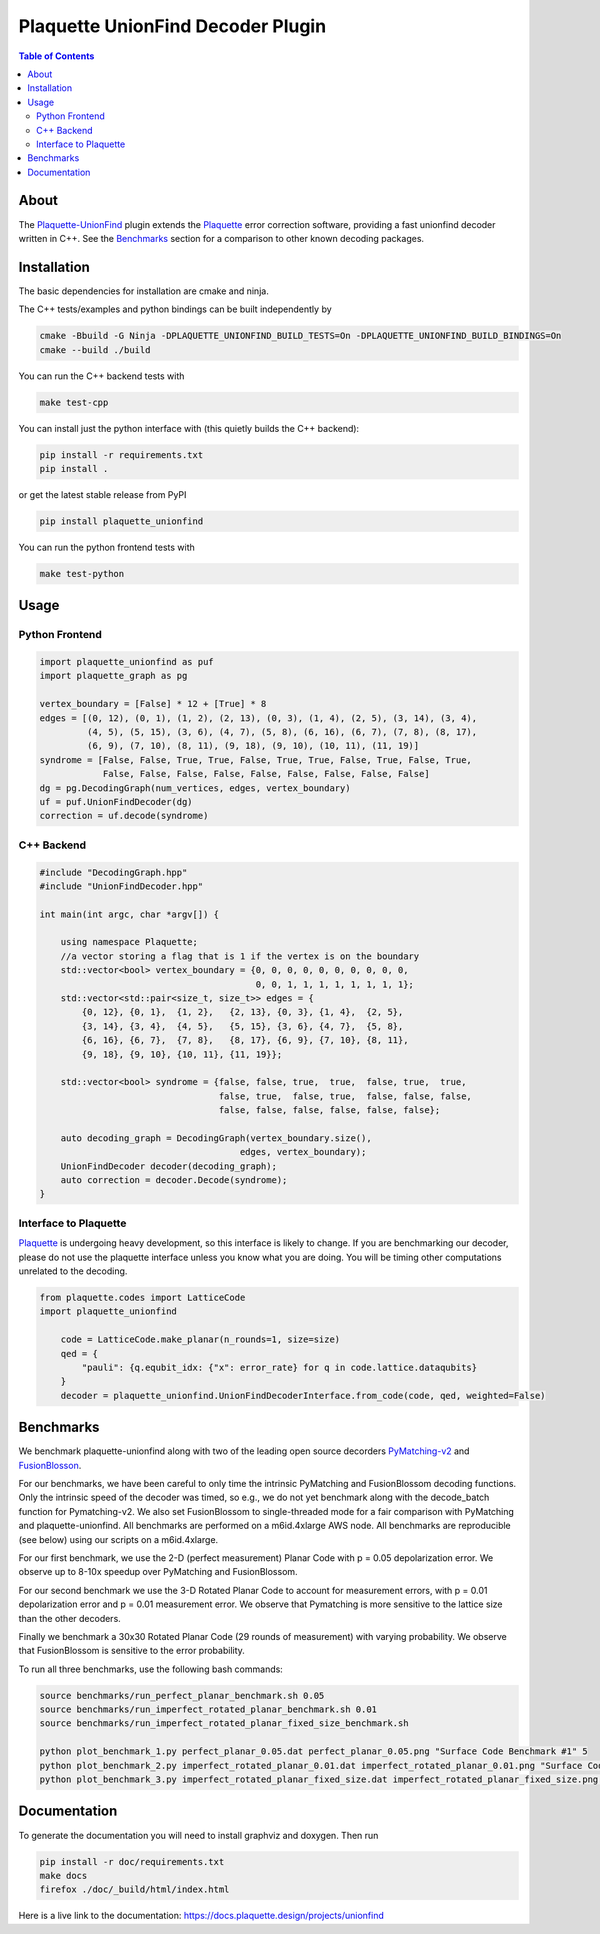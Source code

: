 ##################################
Plaquette UnionFind Decoder Plugin
##################################

.. image:: https://github.com/qc-design/plaquette-unionfind/actions/workflows/tests_linux.yml/badge.svg
    :target: https://github.com/qc-design/plaquette-unionfind/actions/workflows/tests_linux.yml

.. image:: https://github.com/qc-design/plaquette-unionfind/actions/workflows/tests_windows.yml/badge.svg
    :target: https://github.com/qc-design/plaquette-unionfind/actions/workflows/tests_windows.yml

.. header-start-inclusion-marker-do-not-remove

.. contents:: Table of Contents

.. about-start-inclusion-marker-do-not-remove

About 
=====

The `Plaquette-UnionFind <https://github.com/qc-design/plaquette-unionfind>`_ plugin
extends the `Plaquette <https://github.com/qc-design/plaquette>`_ error correction
software, providing a fast unionfind decoder written in C++. See the `Benchmarks`_
section for a comparison to other known decoding packages.

.. about-end-inclusion-marker-do-not-remove

.. installation-start-inclusion-marker-do-not-remove

Installation
============

The basic dependencies for installation are cmake and ninja.

The C++ tests/examples and python bindings can be built independently by

.. code-block:: console

   cmake -Bbuild -G Ninja -DPLAQUETTE_UNIONFIND_BUILD_TESTS=On -DPLAQUETTE_UNIONFIND_BUILD_BINDINGS=On
   cmake --build ./build


You can run the C++ backend tests with

.. code-block:: console

   make test-cpp


You can install just the python interface with (this quietly builds the C++ backend):

.. code-block:: console

   pip install -r requirements.txt
   pip install .

or get the latest stable release from PyPI

.. code-block:: console

    pip install plaquette_unionfind


You can run the python frontend tests with

.. code-block:: console

   make test-python

.. installation-end-inclusion-marker-do-not-remove

.. benchmark-start-inclusion-marker-do-not-remove

Usage
==========

Python Frontend
---------------

.. code-block:: python

    import plaquette_unionfind as puf
    import plaquette_graph as pg

    vertex_boundary = [False] * 12 + [True] * 8
    edges = [(0, 12), (0, 1), (1, 2), (2, 13), (0, 3), (1, 4), (2, 5), (3, 14), (3, 4),
             (4, 5), (5, 15), (3, 6), (4, 7), (5, 8), (6, 16), (6, 7), (7, 8), (8, 17),
             (6, 9), (7, 10), (8, 11), (9, 18), (9, 10), (10, 11), (11, 19)]
    syndrome = [False, False, True, True, False, True, True, False, True, False, True,
                False, False, False, False, False, False, False, False, False]
    dg = pg.DecodingGraph(num_vertices, edges, vertex_boundary)
    uf = puf.UnionFindDecoder(dg)
    correction = uf.decode(syndrome)


C++ Backend
-----------

.. code-block:: cpp

    #include "DecodingGraph.hpp"
    #include "UnionFindDecoder.hpp"

    int main(int argc, char *argv[]) {

        using namespace Plaquette;
        //a vector storing a flag that is 1 if the vertex is on the boundary
        std::vector<bool> vertex_boundary = {0, 0, 0, 0, 0, 0, 0, 0, 0, 0,
                                             0, 0, 1, 1, 1, 1, 1, 1, 1, 1};
        std::vector<std::pair<size_t, size_t>> edges = {
            {0, 12}, {0, 1},  {1, 2},   {2, 13}, {0, 3}, {1, 4},  {2, 5},
            {3, 14}, {3, 4},  {4, 5},   {5, 15}, {3, 6}, {4, 7},  {5, 8},
            {6, 16}, {6, 7},  {7, 8},   {8, 17}, {6, 9}, {7, 10}, {8, 11},
            {9, 18}, {9, 10}, {10, 11}, {11, 19}};

        std::vector<bool> syndrome = {false, false, true,  true,  false, true,  true,
                                      false, true,  false, true,  false, false, false,
                                      false, false, false, false, false, false};

        auto decoding_graph = DecodingGraph(vertex_boundary.size(),
                                          edges, vertex_boundary);
        UnionFindDecoder decoder(decoding_graph);
        auto correction = decoder.Decode(syndrome);
    }

Interface to Plaquette
----------------------

`Plaquette <https://github.com/qc-design/plaquette>`_ is undergoing heavy development, so this interface is likely to change. If you are benchmarking
our decoder, please do not use the plaquette interface unless you know what you are doing. You will be timing other computations unrelated to the decoding.

.. code-block:: python

    from plaquette.codes import LatticeCode
    import plaquette_unionfind
    
        code = LatticeCode.make_planar(n_rounds=1, size=size)
        qed = {
            "pauli": {q.equbit_idx: {"x": error_rate} for q in code.lattice.dataqubits}
        }
        decoder = plaquette_unionfind.UnionFindDecoderInterface.from_code(code, qed, weighted=False)
    
Benchmarks
==========

We benchmark plaquette-unionfind along with two of the leading open source decorders `PyMatching-v2 <https://arxiv.org/abs/2303.15933>`_ 
and `FusionBlosson <https://arxiv.org/abs/2305.08307>`_. 

For our benchmarks, we have been careful to only time the intrinsic PyMatching and FusionBlossom decoding
functions. Only the intrinsic speed of the decoder was timed, so e.g., we do not yet benchmark along with 
the decode_batch function for Pymatching-v2. We also set FusionBlossom to single-threaded mode for a fair 
comparison with PyMatching and plaquette-unionfind. All benchmarks are performed on a m6id.4xlarge AWS node. 
All benchmarks are reproducible (see below) using our scripts on a m6id.4xlarge.

For our first benchmark, we use the 2-D (perfect measurement) Planar Code with p = 0.05 depolarization
error. We observe up to 8-10x speedup over PyMatching and FusionBlossom.

.. image:: https://github.com/qc-design/plaquette-unionfind/blob/40fb8fab11ad60e281089e3b0b26865c899749cb/benchmarks/perfect_planar_0.05.png?raw=true
   :align: center
   :width: 500px 

For our second benchmark we use the 3-D Rotated Planar Code to account for measurement errors, with p = 0.01 depolarization
error and p = 0.01 measurement error. We observe that Pymatching is more sensitive to the lattice size than the other decoders.

.. image:: https://github.com/qc-design/plaquette-unionfind/blob/40fb8fab11ad60e281089e3b0b26865c899749cb/benchmarks/imperfect_rotated_planar_0.01.png?raw=true
   :align: center
   :width: 500px 

Finally we benchmark a 30x30 Rotated Planar Code (29 rounds of measurement) with varying probability. We observe that
FusionBlossom is sensitive to the error probability.

.. image:: https://github.com/qc-design/plaquette-unionfind/blob/40fb8fab11ad60e281089e3b0b26865c899749cb/benchmarks/imperfect_rotated_planar_fixed_size.png?raw=true
   :align: center
   :width: 500px 

To run all three benchmarks, use the following bash commands:

.. code-block:: console

   source benchmarks/run_perfect_planar_benchmark.sh 0.05
   source benchmarks/run_imperfect_rotated_planar_benchmark.sh 0.01
   source benchmarks/run_imperfect_rotated_planar_fixed_size_benchmark.sh

   python plot_benchmark_1.py perfect_planar_0.05.dat perfect_planar_0.05.png "Surface Code Benchmark #1" 5
   python plot_benchmark_2.py imperfect_rotated_planar_0.01.dat imperfect_rotated_planar_0.01.png "Surface Code Benchmark #2" 5
   python plot_benchmark_3.py imperfect_rotated_planar_fixed_size.dat imperfect_rotated_planar_fixed_size.png "Surface Code Benchmark #3" 1
        
.. benchmark-end-inclusion-marker-do-not-remove

Documentation
=============

To generate the documentation you will need to install graphviz and doxygen. Then run

.. code-block:: console

   pip install -r doc/requirements.txt
   make docs
   firefox ./doc/_build/html/index.html

Here is a live link to the documentation: https://docs.plaquette.design/projects/unionfind
